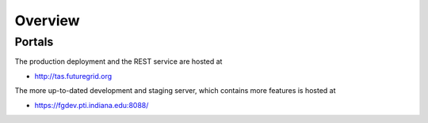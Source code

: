 Overview
======================================================================

Portals
----------------------------------------------------------------------

The production deployment and the REST service are hosted at

* http://tas.futuregrid.org

The more up-to-dated development and staging server, which contains
more features is hosted at

* https://fgdev.pti.indiana.edu:8088/
